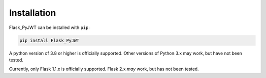 Installation
=============

Flask_PyJWT can be installed with ``pip``:

.. code-block:: console

    pip install Flask_PyJWT

A python version of 3.8 or higher is officially supported. Other versions of Python 3.x
may work, but have not been tested.

Currently, only Flask 1.1.x is officially supported. Flask 2.x *may* work, but has not
been tested.
